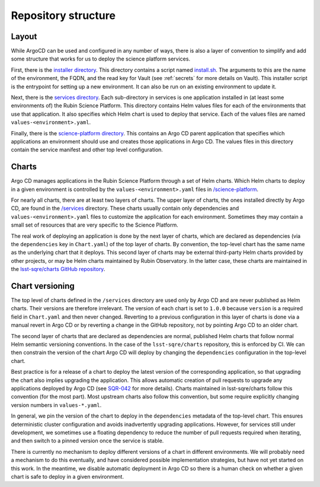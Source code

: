 ####################
Repository structure
####################

Layout
======

While ArgoCD can be used and configured in any number of ways, there is also a layer of convention to simplify and add some structure that works for us to deploy the science platform services.

First, there is the `installer directory <https://github.com/lsst-sqre/phalanx/tree/master/installer>`__.
This directory contains a script named `install.sh <https://github.com/lsst-sqre/phalanx/blob/master/installer/install.sh>`__.
The arguments to this are the name of the environment, the FQDN, and the read key for Vault (see :ref:`secrets` for more details on Vault).
This installer script is the entrypoint for setting up a new environment.
It can also be run on an existing environment to update it.

Next, there is the `services directory <https://github.com/lsst-sqre/phalanx/tree/master/services>`__.
Each sub-directory in services is one application installed in (at least some environments of) the Rubin Science Platform.
This directory contains Helm values files for each of the environments that use that application.
It also specifies which Helm chart is used to deploy that service.
Each of the values files are named ``values-<environment>.yaml``.

Finally, there is the `science-platform directory <https://github.com/lsst-sqre/phalanx/tree/master/science-platform>`__.
This contains an Argo CD parent application that specifies which applications an environment should use and creates those applications in Argo CD.
The values files in this directory contain the service manifest and other top level configuration.

Charts
======

Argo CD manages applications in the Rubin Science Platform through a set of Helm charts.
Which Helm charts to deploy in a given environment is controlled by the ``values-<environment>.yaml`` files in `/science-platform <https://github.com/lsst-sqre/phalanx/tree/master/science-platform/>`__.

For nearly all charts, there are at least two layers of charts.
The upper layer of charts, the ones installed directly by Argo CD, are found in the `/services <https://github.com/lsst-sqre/phalanx/tree/master/services/>`__ directory.
These charts usually contain only dependencies and ``values-<environment>.yaml`` files to customize the application for each environment.
Sometimes they may contain a small set of resources that are very specific to the Science Platform.

The real work of deploying an application is done by the next layer of charts, which are declared as dependencies (via the ``dependencies`` key in ``Chart.yaml``) of the top layer of charts.
By convention, the top-level chart has the same name as the underlying chart that it deploys.
This second layer of charts may be external third-party Helm charts provided by other projects, or may be Helm charts maintained by Rubin Observatory.
In the latter case, these charts are maintained in the `lsst-sqre/charts GitHub repository <https://github.com/lsst-sqre/charts/>`__.

.. _chart-versioning:

Chart versioning
================

The top level of charts defined in the ``/services`` directory are used only by Argo CD and are never published as Helm charts.
Their versions are therefore irrelevant.
The version of each chart is set to ``1.0.0`` because ``version`` is a required field in ``Chart.yaml`` and then never changed.
Reverting to a previous configuration in this layer of charts is done via a manual revert in Argo CD or by reverting a change in the GitHub repository, not by pointing Argo CD to an older chart.

The second layer of charts that are declared as dependencies are normal, published Helm charts that follow normal Helm semantic versioning conventions.
In the case of the ``lsst-sqre/charts`` repository, this is enforced by CI.
We can then constrain the version of the chart Argo CD will deploy by changing the ``dependencies`` configuration in the top-level chart.

Best practice is for a release of a chart to deploy the latest version of the corresponding application, so that upgrading the chart also implies upgrading the application.
This allows automatic creation of pull requests to upgrade any applications deployed by Argo CD (see `SQR-042 <https://sqr-042.lsst.io/>`__ for more details).
Charts maintained in lsst-sqre/charts follow this convention (for the most part).
Most upstream charts also follow this convention, but some require explicitly changing version numbers in ``values-*.yaml``.

In general, we pin the version of the chart to deploy in the ``dependencies`` metadata of the top-level chart.
This ensures deterministic cluster configuration and avoids inadvertently upgrading applications.
However, for services still under development, we sometimes use a floating dependency to reduce the number of pull requests required when iterating, and then switch to a pinned version once the service is stable.

There is currently no mechanism to deploy different versions of a chart in different environments.
We will probably need a mechanism to do this eventually, and have considered possible implementation strategies, but have not yet started on this work.
In the meantime, we disable automatic deployment in Argo CD so there is a human check on whether a given chart is safe to deploy in a given environment.
